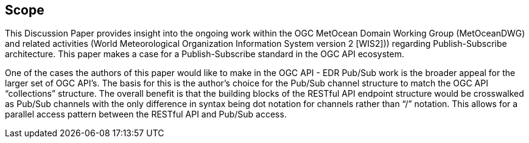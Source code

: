 == Scope
This Discussion Paper provides insight into the ongoing work within the OGC MetOcean Domain Working Group (MetOceanDWG) and related activities (World Meteorological Organization Information System version 2 [WIS2])) regarding Publish-Subscribe architecture. This paper makes a case for a Publish-Subscribe standard in the OGC API ecosystem.

One of the cases the authors of this paper would like to make in the OGC API - EDR Pub/Sub work is the broader appeal for the larger set of OGC API’s. The basis for this is the author's choice for the Pub/Sub channel structure to match the OGC API “collections” structure. The overall benefit is that the building blocks of the RESTful API endpoint structure would be crosswalked as Pub/Sub channels with the only difference in syntax being dot notation for channels rather than “/” notation. This allows for a parallel access pattern between the RESTful API and Pub/Sub access.
